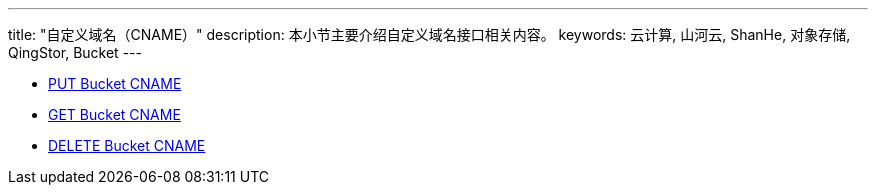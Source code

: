 ---
title: "自定义域名（CNAME）"
description: 本小节主要介绍自定义域名接口相关内容。
keywords: 云计算, 山河云, ShanHe, 对象存储, QingStor, Bucket
---

- link:put_cname/[PUT Bucket CNAME]
- link:get_cname/[GET Bucket CNAME]
- link:delete_cname/[DELETE Bucket CNAME]